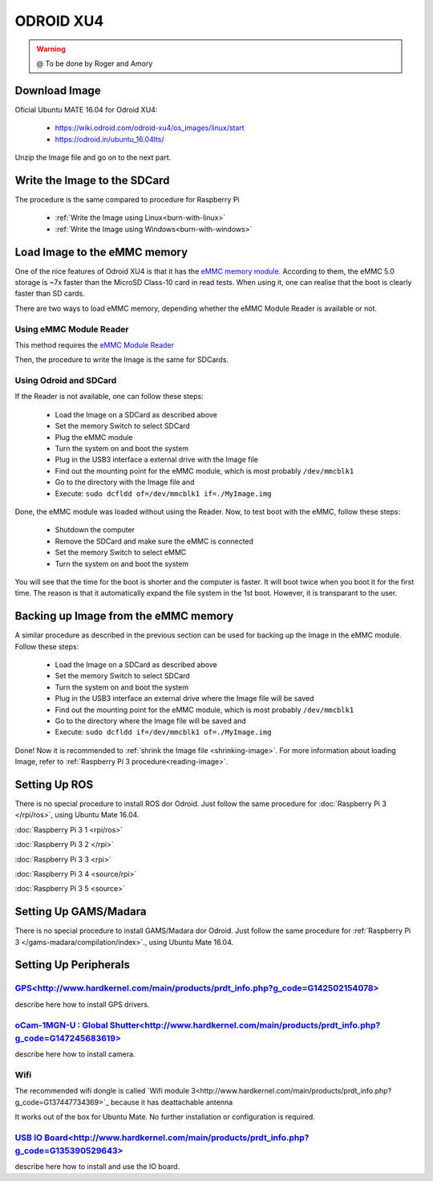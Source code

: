
======================
ODROID XU4
======================



.. WARNING::

  @ To be done by Roger and Amory


Download Image 
-----------------------------

Oficial Ubuntu MATE 16.04 for Odroid XU4:

 * https://wiki.odroid.com/odroid-xu4/os_images/linux/start
 * https://odroid.in/ubuntu_16.04lts/

Unzip the Image file and go on to the next part.

Write the Image to the SDCard
-----------------------------

The procedure is the same compared to procedure for Raspberry Pi

 * :ref:`Write the Image using Linux<burn-with-linux>`
 * :ref:`Write the Image using Windows<burn-with-windows>`


Load Image to the eMMC memory
-----------------------------

One of the nice features of Odroid XU4 is that it has the `eMMC memory module <http://www.hardkernel.com/main/products/prdt_info.php?g_code=G145628174287>`_.
According to them, the eMMC 5.0 storage is ~7x faster than the MicroSD Class-10 card in read tests.
When using it, one can realise that the boot is clearly faster than SD cards.

There are two ways to load eMMC memory, depending whether the eMMC Module Reader is available or not.

Using eMMC Module Reader
~~~~~~~

This method requires the `eMMC Module Reader <http://www.hardkernel.com/main/products/prdt_info.php?g_code=G135415955758>`_

.. image:: ./images/emmc-board.png
    :align: center
  
Then, the procedure to write the Image is the same for SDCards.
  
Using Odroid and SDCard
~~~~~~~

If the Reader is not available, one can follow these steps:

  * Load the Image on a SDCard as described above
  * Set the memory Switch to select SDCard
  * Plug the eMMC module
  * Turn the system on and boot the system
  * Plug in the USB3 interface a external drive with the Image file
  * Find out the mounting point for the eMMC module, which is most probably ``/dev/mmcblk1``
  * Go to the directory with the Image file and 
  * Execute: ``sudo dcfldd of=/dev/mmcblk1 if=./MyImage.img``

Done, the eMMC module was loaded without using the Reader. 
Now, to test boot with the eMMC, follow these steps:

  * Shutdown the computer
  * Remove the SDCard and make sure the eMMC is connected
  * Set the memory Switch to select eMMC
  * Turn the system on and boot the system

You will see that the time for the boot is shorter and the computer is faster.
It will boot twice when you boot it for the first time. The reason is that it automatically expand the file system in the 1st boot.
However, it is transparant to the user.


Backing up Image from the eMMC memory
-----------------------------

A similar procedure as described in the previous section can be used for backing up the Image in the eMMC module. Follow these steps:

  * Load the Image on a SDCard as described above
  * Set the memory Switch to select SDCard
  * Turn the system on and boot the system
  * Plug in the USB3 interface an external drive where the Image file will be saved
  * Find out the mounting point for the eMMC module, which is most probably ``/dev/mmcblk1``
  * Go to the directory where the Image file will be saved and
  * Execute: ``sudo dcfldd if=/dev/mmcblk1 of=./MyImage.img``

Done! Now it is recommended to :ref:`shrink the Image file <shrinking-image>`.
For more information about loading Image, refer to :ref:`Raspberry Pi 3 procedure<reading-image>`.

Setting Up ROS
-----------------------------

There is no special procedure to install ROS dor Odroid. 
Just follow the same procedure for :doc:`Raspberry Pi 3 </rpi/ros>`, using Ubuntu Mate 16.04.

:doc:`Raspberry Pi 3 1 <rpi/ros>`

:doc:`Raspberry Pi 3 2 </rpi>`

:doc:`Raspberry Pi 3 3 <rpi>`

:doc:`Raspberry Pi 3 4 <source/rpi>`

:doc:`Raspberry Pi 3 5 <source>`

Setting Up GAMS/Madara
-----------------------------

There is no special procedure to install GAMS/Madara dor Odroid. 
Just follow the same procedure for :ref:`Raspberry Pi 3 </gams-madara/compilation/index>`., using Ubuntu Mate 16.04.


Setting Up Peripherals
-----------------------------

`GPS<http://www.hardkernel.com/main/products/prdt_info.php?g_code=G142502154078>`_
~~~~~~~~~~~

describe here how to install GPS drivers.


`oCam-1MGN-U : Global Shutter<http://www.hardkernel.com/main/products/prdt_info.php?g_code=G147245683619>`_
~~~~~~~~~~~

describe here how to install camera.


Wifi
~~~~~~~~~~~

The recommended wifi dongle is called `Wifi module 3<http://www.hardkernel.com/main/products/prdt_info.php?g_code=G137447734369>`_ because it has deattachable antenna

It works out of the box for Ubuntu Mate. No further installation or configuration is required.


`USB IO Board<http://www.hardkernel.com/main/products/prdt_info.php?g_code=G135390529643>`_
~~~~~~~~~~~

describe here how to install and use the IO board.


